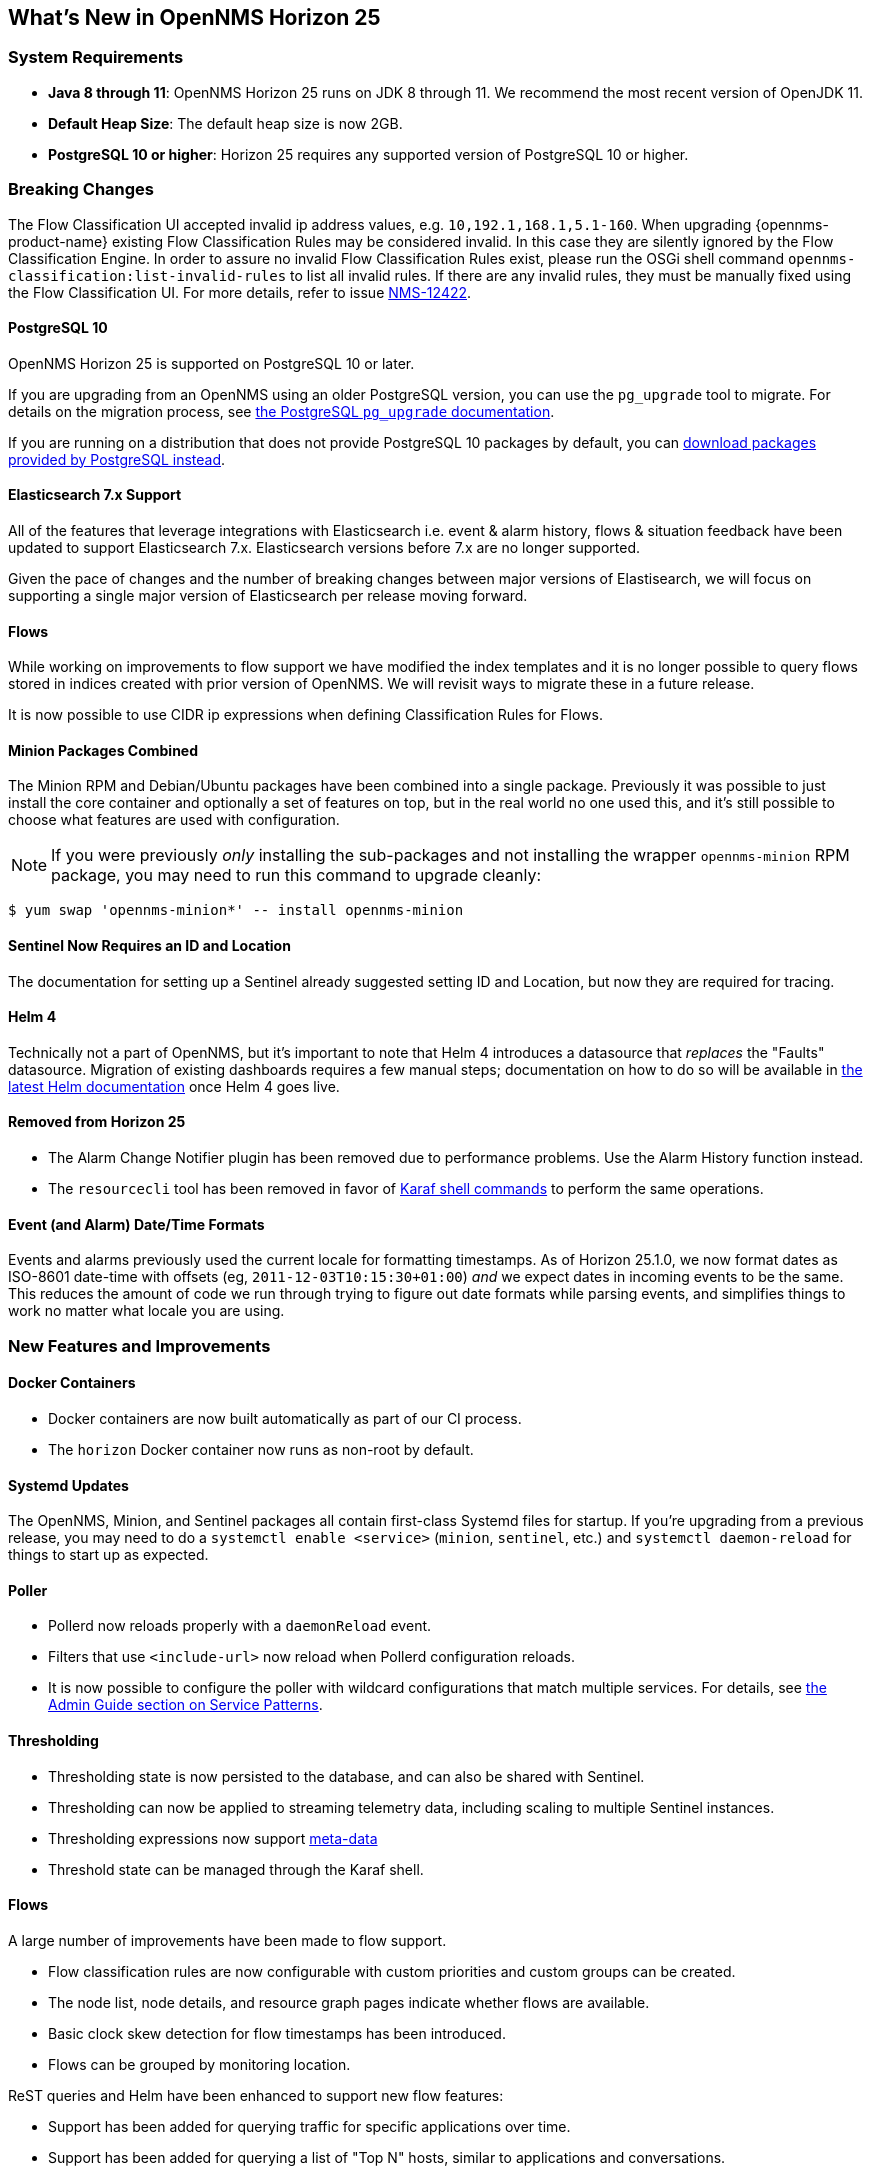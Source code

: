 [[releasenotes-25]]

== What's New in OpenNMS Horizon 25

=== System Requirements

* *Java 8 through 11*: OpenNMS Horizon 25 runs on JDK 8 through 11.
  We recommend the most recent version of OpenJDK 11.
* *Default Heap Size*: The default heap size is now 2GB.
* *PostgreSQL 10 or higher*: Horizon 25 requires any supported version of PostgreSQL 10 or higher.

=== Breaking Changes

The Flow Classification UI accepted invalid ip address values, e.g. `10,192.1,168.1,5.1-160`.
When upgrading {opennms-product-name} existing Flow Classification Rules may be considered invalid.
In this case they are silently ignored by the Flow Classification Engine.
In order to assure no invalid Flow Classification Rules exist, please run the OSGi shell command `opennms-classification:list-invalid-rules` to list all invalid rules.
If there are any invalid rules, they must be manually fixed using the Flow Classification UI.
For more details, refer to issue https://issues.opennms.org/browse/NMS-12422[NMS-12422].

==== PostgreSQL 10

OpenNMS Horizon 25 is supported on PostgreSQL 10 or later.

If you are upgrading from an OpenNMS using an older PostgreSQL version, you can use the `pg_upgrade` tool to migrate.
For details on the migration process, see link:https://www.postgresql.org/docs/10/pgupgrade.html[the PostgreSQL `pg_upgrade` documentation].

If you are running on a distribution that does not provide PostgreSQL 10 packages by default, you can link:https://www.postgresql.org/download/[download packages provided by PostgreSQL instead].

==== Elasticsearch 7.x Support

All of the features that leverage integrations with Elasticsearch i.e. event & alarm history, flows & situation feedback have been updated to support Elasticsearch 7.x.
Elasticsearch versions before 7.x are no longer supported.

Given the pace of changes and the number of breaking changes between major versions of Elastisearch, we will focus on supporting a single major version of Elasticsearch per release moving forward.

==== Flows

While working on improvements to flow support we have modified the index templates and it is no longer possible to query flows stored in indices created with prior version of OpenNMS.
We will revisit ways to migrate these in a future release.

It is now possible to use CIDR ip expressions when defining Classification Rules for Flows.

==== Minion Packages Combined

The Minion RPM and Debian/Ubuntu packages have been combined into a single package.
Previously it was possible to just install the core container and optionally a set of features on top, but in the real world no one used this, and it's still possible to choose what features are used with configuration.

NOTE: If you were previously _only_ installing the sub-packages and not installing the wrapper `opennms-minion` RPM package, you may need to run this command to upgrade cleanly:

[source, shell]
----
$ yum swap 'opennms-minion*' -- install opennms-minion
----

==== Sentinel Now Requires an ID and Location

The documentation for setting up a Sentinel already suggested setting ID and Location, but now they are required for tracing.

==== Helm 4

Technically not a part of OpenNMS, but it's important to note that Helm 4 introduces a datasource that _replaces_ the "Faults" datasource.
Migration of existing dashboards requires a few manual steps; documentation on how to do so will be available in link:https://docs.opennms.org/helm/releases/latest/helm/latest/welcome/index.html[the latest Helm documentation] once Helm 4 goes live.

==== Removed from Horizon 25

* The Alarm Change Notifier plugin has been removed due to performance problems.  Use the Alarm History function instead.
* The `resourcecli` tool has been removed in favor of link:https://docs.opennms.org/opennms/releases/latest/guide-admin/guide-admin.html#ga-performance-mgmt-measurements-shell[Karaf shell commands] to perform the same operations.

==== Event (and Alarm) Date/Time Formats

Events and alarms previously used the current locale for formatting timestamps.
As of Horizon 25.1.0, we now format dates as ISO-8601 date-time with offsets (eg, `2011-12-03T10:15:30+01:00`) _and_ we expect dates in incoming events to be the same.
This reduces the amount of code we run through trying to figure out date formats while parsing events, and simplifies things to work no matter what locale you are using.

=== New Features and Improvements

==== Docker Containers

* Docker containers are now built automatically as part of our CI process.
* The `horizon` Docker container now runs as non-root by default.

==== Systemd Updates

The OpenNMS, Minion, and Sentinel packages all contain first-class Systemd files for startup.
If you're upgrading from a previous release, you may need to do a `systemctl enable <service>` (`minion`, `sentinel`, etc.) and `systemctl daemon-reload` for things to start up as expected.

==== Poller

* Pollerd now reloads properly with a `daemonReload` event.
* Filters that use `<include-url>` now reload when Pollerd configuration reloads.
* It is now possible to configure the poller with wildcard configurations that match multiple services.
  For details, see link:https://docs.opennms.org/opennms/releases/latest/guide-admin/guide-admin.html#ga-pollerd-packages-patterns[the Admin Guide section on Service Patterns].

==== Thresholding

* Thresholding state is now persisted to the database, and can also be shared with Sentinel.
* Thresholding can now be applied to streaming telemetry data, including scaling to multiple Sentinel instances.
* Thresholding expressions now support link:https://docs.opennms.org/opennms/releases/latest/guide-admin/guide-admin.html#ga-meta-data[meta-data]
* Threshold state can be managed through the Karaf shell.

==== Flows

A large number of improvements have been made to flow support.

* Flow classification rules are now configurable with custom priorities and custom groups can be created.
* The node list, node details, and resource graph pages indicate whether flows are available.
* Basic clock skew detection for flow timestamps has been introduced.
* Flows can be grouped by monitoring location.

ReST queries and Helm have been enhanced to support new flow features:

* Support has been added for querying traffic for specific applications over time.
* Support has been added for querying a list of "Top N" hosts, similar to applications and conversations.
* Hostnames can now be shown in Helm rather than just IP addresses, when available.

==== Elasticsearch

* It is now possible to set a custom prefix for the indices, which allows for multiple OpenNMS instances to share the same cluster.

==== Detectors, Monitors, and Collectors

* TTLs can be customized per-detector, monitor, or collector.
* A JMS/ActiveMQ detector and monitor have been added.
* The TLS Certificate Monitor now supports using STARTTLS to negotiate.

==== Reporting

* The scheduled reporting UI has been updated and improved.
* It is now possible to configure OpenNMS to integrate with Grafana and schedule PDF reports generated from Grafana dashboards.
* Time zone is now considered when scheduling reports.
* Scheduled reports now support multiple recipients.

==== New or Updated Karaf Shell Commands

The following new commands have been added to support new or existing functionality:

* `events:send` - send an OpenNMS event
* `opennms-dns:stress` - stress-test the new internal DNS resolver
* `opennms-kv-blob:get` - print a record from the blob store
* `opennms-kv-blob:put` - inserts a string into the blob store
* `opennms-kv-blob:benchmark` - benchmark the internal OpenNMS blob store
* `opennms-kv-json:get` - print a record from the JSON store
* `opennms-kv-blob:put` - inserts a record into the JSON store
* `opennms-measurements:show-measurements` - show measurements data
* `opennms-measurements:show-newts-samples` - show raw sample data from Newts
* `opennms-measurements:show-resources` - show/filter the resource tree
* `opennms-measurements:delete-resource` - delete the measurements and meta-data for a resource
* `opennms-snmp:fit` - given an IP address, "fit" that address to an SNMP config profile
* `opennms-snmp:remove-from-definition` - remove an IP address from an SNMP config definition
* `opennms-threshold-states:enumerate` - list threshold states
* `opennms-threshold-states:details` - show the details of a specific threshold state
* `opennms-threshold-states:clear` - clear a specific threshold state
* `opennms-threshold-states:clear-all` - reset all threshold states
* `provision:import-requisition` - import a requisition from a URL

Additionally, a few commands have been updated to have `opennms-` as their prefix:

* `snmp:show-config` -> `opennms-snmp:show-config`
* `snmp:walk` -> `opennms-snmp:walk`

==== UI Improvements

* The UI has gone through a refresh, moving to Bootstrap 4 and vastly cleaning up our HTML to make it easier to make further improvements going forward.
* "Graph All" now works properly even when there are a large number of resources to graph.
* Node, interface, and service meta-data is now configurable in the requisition UI.
* The Backshift graph zooming regression introduced with the web asset refactor has been fixed.
* The rendered graph page can now be searched/filtered to pare down results, and graphs are now lazily loaded.
* The alarm list can now be filtered by surveillance category.

==== Development Considerations

* The https://github.com/OpenNMS/opennms-integration-api#opennms-integration-api-[OpenNMS Integration API] now supports processing thresholds.

==== Internals

A ton of other internal improvements have been made:

* The complete node object is now exposed to Scriptd and script policies.
* A bunch more things have been added to the Karaf `health:check` command-line.
* Elasticsearch client performance has been improved by enabling compression where possible.
* A new DNS resolution service has been introduced internally that should speed up hostname lookups.
* A new key/value store was added, for internal use in things like thresholding persistence and user session data.
* The `snmp-config.xml` file now supports "profiles" for influencing the behavior of IPs that don't match existing definitions.
  For details, see link:https://docs.opennms.org/opennms/releases/latest/guide-admin/guide-admin.html#_snmp_profiles[the Admin Guide section on SNMP Profiles].
* Our embedded Drools has been updated to the latest 7.x release.
* More instrumentation has been added to the Jaeger OpenTracing support introduced in Horizon 24.
* A ton of performance improvements have been made in various parts of the codebase.
* 2 new roles have been added:
  ** `ROLE_REPORT_DESIGNER` - use the ReST APIs or UI for manipulating reports and report schedules
  ** `ROLE_FLOW_MANAGER` - use the Rest APIs or UI for managing flow classification rules
